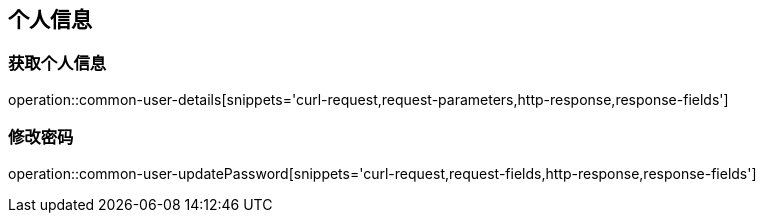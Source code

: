 == 个人信息

=== 获取个人信息
operation::common-user-details[snippets='curl-request,request-parameters,http-response,response-fields']

=== 修改密码
operation::common-user-updatePassword[snippets='curl-request,request-fields,http-response,response-fields']